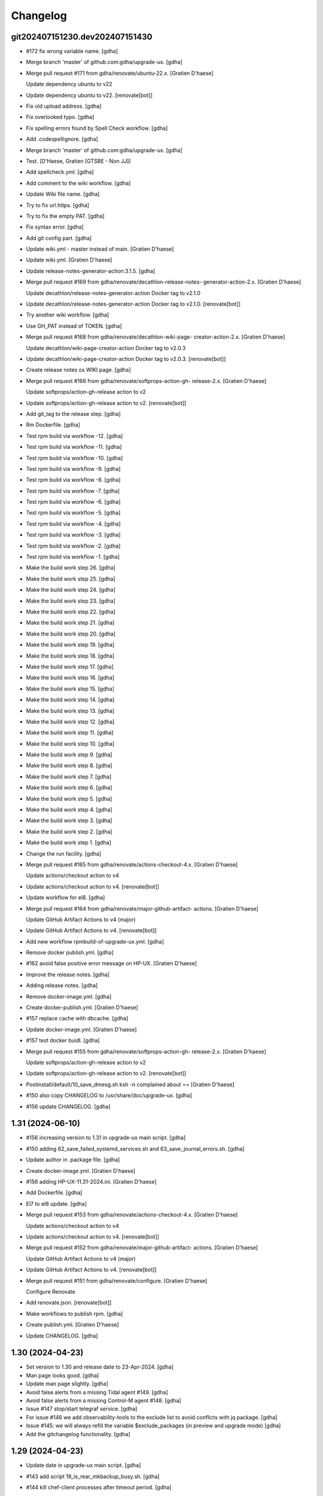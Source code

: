 Changelog
=========


git202407151230.dev202407151430
-------------------------------
- #172 fix wrong variable name. [gdha]
- Merge branch 'master' of github.com:gdha/upgrade-ux. [gdha]
- Merge pull request #171 from gdha/renovate/ubuntu-22.x. [Gratien
  D'haese]

  Update dependency ubuntu to v22
- Update dependency ubuntu to v22. [renovate[bot]]
- Fix old upload address. [gdha]
- Fix overlooked typo. [gdha]
- Fix spelling errors found by Spell Check workflow. [gdha]
- Add .codespellignore. [gdha]
- Merge branch 'master' of github.com:gdha/upgrade-ux. [gdha]
- Test. [D'Haese, Gratien [GTSBE - Non JJ]]
- Add spellcheck.yml. [gdha]
- Add comment to the wiki workflow. [gdha]
- Update Wiki file name. [gdha]
- Try to fix url.https. [gdha]
- Try to fix the empty PAT. [gdha]
- Fix syntax error. [gdha]
- Add git config part. [gdha]
- Update wiki.yml - master instead of main. [Gratien D'haese]
- Update wiki.yml. [Gratien D'haese]
- Update release-notes-generator-action:3.1.5. [gdha]
- Merge pull request #169 from gdha/renovate/decathlon-release-notes-
  generator-action-2.x. [Gratien D'haese]

  Update decathlon/release-notes-generator-action Docker tag to v2.1.0
- Update decathlon/release-notes-generator-action Docker tag to v2.1.0.
  [renovate[bot]]
- Try another wiki workflow. [gdha]
- Use GH_PAT instead of TOKEN. [gdha]
- Merge pull request #168 from gdha/renovate/decathlon-wiki-page-
  creator-action-2.x. [Gratien D'haese]

  Update decathlon/wiki-page-creator-action Docker tag to v2.0.3
- Update decathlon/wiki-page-creator-action Docker tag to v2.0.3.
  [renovate[bot]]
- Create release notes os WIKI page. [gdha]
- Merge pull request #166 from gdha/renovate/softprops-action-gh-
  release-2.x. [Gratien D'haese]

  Update softprops/action-gh-release action to v2
- Update softprops/action-gh-release action to v2. [renovate[bot]]
- Add git_tag to the release step. [gdha]
- Rm Dockerfile. [gdha]
- Test rpm build via workflow -12. [gdha]
- Test rpm build via workflow -11. [gdha]
- Test rpm build via workflow -10. [gdha]
- Test rpm build via workflow -9. [gdha]
- Test rpm build via workflow -8. [gdha]
- Test rpm build via workflow -7. [gdha]
- Test rpm build via workflow -6. [gdha]
- Test rpm build via workflow -5. [gdha]
- Test rpm build via workflow -4. [gdha]
- Test rpm build via workflow -3. [gdha]
- Test rpm build via workflow -2. [gdha]
- Test rpm build via workflow -1. [gdha]
- Make the build work step 26. [gdha]
- Make the build work step 25. [gdha]
- Make the build work step 24. [gdha]
- Make the build work step 23. [gdha]
- Make the build work step 22. [gdha]
- Make the build work step 21. [gdha]
- Make the build work step 20. [gdha]
- Make the build work step 19. [gdha]
- Make the build work step 18. [gdha]
- Make the build work step 17. [gdha]
- Make the build work step 16. [gdha]
- Make the build work step 15. [gdha]
- Make the build work step 14. [gdha]
- Make the build work step 13. [gdha]
- Make the build work step 12. [gdha]
- Make the build work step 11. [gdha]
- Make the build work step 10. [gdha]
- Make the build work step 9. [gdha]
- Make the build work step 8. [gdha]
- Make the build work step 7. [gdha]
- Make the build work step 6. [gdha]
- Make the build work step 5. [gdha]
- Make the build work step 4. [gdha]
- Make the build work step 3. [gdha]
- Make the build work step 2. [gdha]
- Make the build work step 1. [gdha]
- Change the run facility. [gdha]
- Merge pull request #165 from gdha/renovate/actions-checkout-4.x.
  [Gratien D'haese]

  Update actions/checkout action to v4
- Update actions/checkout action to v4. [renovate[bot]]
- Update workflow for el8. [gdha]
- Merge pull request #164 from gdha/renovate/major-github-artifact-
  actions. [Gratien D'haese]

  Update GitHub Artifact Actions to v4 (major)
- Update GitHub Artifact Actions to v4. [renovate[bot]]
- Add new workflow rpmbuild-of-upgrade-ux.yml. [gdha]
- Remove docker publish.yml. [gdha]
- #162 avoid false positive error message on HP-UX. [Gratien D'haese]
- Improve the release notes. [gdha]
- Adding release notes. [gdha]
- Remove docker-image.yml. [gdha]
- Create docker-publish.yml. [Gratien D'haese]
- #157 replace cache with dbcache. [gdha]
- Update docker-image.yml. [Gratien D'haese]
- #157 test docker buidl. [gdha]
- Merge pull request #155 from gdha/renovate/softprops-action-gh-
  release-2.x. [Gratien D'haese]

  Update softprops/action-gh-release action to v2
- Update softprops/action-gh-release action to v2. [renovate[bot]]
- Postinstall/default/10_save_dmesg.sh ksh -n complained about ==
  [Gratien D'haese]
- #150 also copy CHANGELOG to /usr/share/doc/upgrade-ux. [gdha]
- #156 update CHANGELOG. [gdha]


1.31 (2024-06-10)
-----------------
- #156 increasing version to 1.31 in upgrade-ux main script. [gdha]
- #150 adding 62_save_failed_systemd_services.sh and
  63_save_journal_errors.sh. [gdha]
- Update author in .package file. [gdha]
- Create docker-image.yml. [Gratien D'haese]
- #156 adding HP-UX-11.31-2024.ini. [Gratien D'haese]
- Add Dockerfile. [gdha]
- El7 to el8 update. [gdha]
- Merge pull request #153 from gdha/renovate/actions-checkout-4.x.
  [Gratien D'haese]

  Update actions/checkout action to v4
- Update actions/checkout action to v4. [renovate[bot]]
- Merge pull request #152 from gdha/renovate/major-github-artifact-
  actions. [Gratien D'haese]

  Update GitHub Artifact Actions to v4 (major)
- Update GitHub Artifact Actions to v4. [renovate[bot]]
- Merge pull request #151 from gdha/renovate/configure. [Gratien
  D'haese]

  Configure Renovate
- Add renovate.json. [renovate[bot]]
- Make workflows to publish rpm. [gdha]
- Create publish.yml. [Gratien D'haese]
- Update CHANGELOG. [gdha]


1.30 (2024-04-23)
-----------------
- Set version to 1.30 and release date to 23-Apr-2024. [gdha]
- Man page looks good. [gdha]
- Update man page slightly. [gdha]
- Avoid false alerts from a missing Tidal agent #149. [gdha]
- Avoid false alerts from a missing Control-M agent #148. [gdha]
- Issue #147 stop/start telegraf service. [gdha]
- For issue #146 we add observability-tools to the exclude list to avoid
  conflicts with jq package. [gdha]
- Issue #145: we will always refill the variable $exclude_packages (in
  preview and upgrade mode) [gdha]
- Add the gitchangelog functionality. [gdha]


1.29 (2024-04-23)
-----------------
- Update date in upgrade-ux main script. [gdha]
- #143 add script 19_is_rear_mkbackup_busy.sh. [gdha]
- #144 kill chef-client processes after timeout period. [gdha]
- #141 Linux uses dmesg -T. [gdha]
- Update version to 1.29 #142. [Gratien D'haese]
- #142 adding HP-UX-11.31-2023.ini for RMP-2023. [Gratien D'haese]
- #139 update version nr to 1.29. [gdha]
- #139 adding new generic Linux INI files for CentOS and RHEL. [gdha]
- #140 correct the asciinema inclosure. [gdha]
- #140 update user guide with asciinema output. [gdha]
- #138 use a timeout of 10 seconds with netbackup check. [gdha]
- Update FUNDING.yml. [Gratien D'haese]

  change text
- Update FUNDING.yml. [Gratien D'haese]

  add paypal
- Detect hardware platform on Linux with dmidecode #135. [gdha]
- Use $RPM instead of rpm and add some additional checks o rpm being
  present #136. [gdha]
- #137 replace http: with https: where possible. [gdha]
- Test update with GIT Token. [gdha]
- Update README. [gdhaese1]
- #134 add rke2 to exclude package list. [Gratien Dhaese]
- Docs update. [Gratien Dhaese]
- #132 update version to 1.26. [Gratien D'haese]
- #132 add file HP-UX-11.31-2022.ini. [Gratien D'haese]
- Mv 20_rm_sap_db_tmp_file.sh to proper directory. [gdhaese1]
- #131 add script to remove temporary sap db files under /var/tmp after
  patching. [gdhaese1]
- #133 add dnf.log comparison next to the yum.log. [gdhaese1]
- #129 upgrade-ux v1.25 date 14/Dec/2021. [Gratien D'haese]
- #129 adding  ch00erp0027 as SD server for HPUX. [Gratien D'haese]
- #130 add the 2021 INI files for rhel/centos and bump to v1.25.
  [gdhaese1]
- #129 fix the SDSERVER selection according region. [Gratien D'haese]
- Made some better if-blocks #128 in postremove.sh and preinstall.sh.
  [Gratien D'haese]
- Moved the remove 30_install_bundles.sh script to preinstall.sh #128.
  [Gratien D'haese]
- #128 Fix missing HPUX EOM version and remove old script on HP.
  [Gratien D'haese]
- Import RPM GPG keys before patching #127. [gdhaese1]
- Improve the chef-client waiting process #123. [gdhaese1]
- Adding flexera scripts #124. [gdhaese1]
- Start scripts for tanium and fluentbit #124. [gdhaese1]
- Check on hanging rpm commands #124. [gdhaese1]
- Stop tanium and fluentbit #124. [gdhaese1]
- Adding prep/GNU/Linux/65_wait_on_chef_client_completion.sh script
  #123. [gdhaese1]
- Disable chef-client cron entry during patching #123. [gdhaese1]
- Correct the stop/start seq of ds_agent on Linux. [gdhaese1]
- Updating release to v1.22. [gdhaese1]
- #119 using the correct repo name. [gdhaese1]
- Update version to 1.21. [gdhaese1]
- Adding HP-UX-11.31-2021.ini #122. [gdhaese1]
- #119 only deal with .repo files. [gdhaese1]
- #121 use GPLv3 only. [gdhaese1]
- Merge pull request #120 from fossabot/add-license-scan-badge. [Gratien
  D'haese]

  Add license scan report and status
- Add license scan report and status. [fossabot]

  Signed off by: fossabot <badges@fossa.com>
- Add support for RHEL 8 and CentOS 8 #118. [gdhaese1]
- Bump to v1.19 for HP-UX RMP-2020 release #117. [Gratien D'haese]
- Fix IP addresses of SW depot servers #116. [Gratien D'haese]
- #117 adding HP-UX-11.31-2020.ini. [Gratien D'haese]
- Bring the version to 1.18 #115. [gdhaese1]
- Add INI for RHEL/CENTOS 7 for 2020 #115. [gdhaese1]
- Creating Funding.yml page. [Gratien D'haese]
- Update RELEASE_DATE in upgrade-ux main script. [Gratien D'haese]
- Check the fstyp with VxFS file systems and write to log file #114.
  [Gratien D'haese]
- Rename the script 76_save_nsswitch.conf to 76_save_nsswitch_conf.sh
  #55. [Gratien D'haese]
- #109 rewrote the findmnt loop so that ksh validation does not tripple
  over it. [gdhaese1]
- #55 rename the script 72_save_nsswitch.conf to 76_save_nsswitch.conf
  as it was not included by the run. [Gratien D'haese]
- #111: redirect the alarmdef.err to the log. [gdhaese1]
- Comment my test variables #109. [gdhaese1]
- #109 - the postinstall script. [gdhaese1]
- #109 - the prep script. [gdhaese1]
- Fix Makefile for upload of upgrade-ux-user-guide.html #98. [Gratien
  D'haese]
- Add doc for exclude.packages #98. [Gratien D'haese]
- Add a prep check on alarmdef file #111. [Gratien D'haese]
- New ini for 2019 for hpux #210. [Gratien D'haese]
- Change date in upgrade-ux (still 1.16) [gdhaese1]
- Fix the docker restart (#107) and reboot-required stuff (#108)
  [gdhaese1]
- #107 - stop only the running containers. [gdhaese1]
- Add new INI file Linux-redhat-6-2019.ini #105. [gdhaese1]
- Change /usr/bin/rpm into /bin/rpm for RHEL 6 #106. [gdhaese1]
- Fix the exclude_packages errors #104. [gdhaese1]
- Fix the docker start/stop sequence #103. [gdhaese1]
- Pin version 1.16. [gdhaese1]
- Saving knife node show output #100. [Gratien D'haese]
- #98 - make sure variable exclude_packages is empty before any other
  check (for hp) [Gratien D'haese]
- #98 exclude_packages for Linux. [Gratien D'haese]
- Adding DNF to Linux.conf #98. [Gratien D'haese]
- INI files for centos7 and rhel7 for yeat 2019 #99. [Gratien D'haese]
- Adding Control M agant stop/start scripts #96. [Gratien D'haese]
- Remove script preinstall/GNU/Linux/27_stop_ntpd.sh #97. [Gratien
  D'haese]
- Updating man page with exclude.packages. [Gratien D'haese]
- Foresee a manner to exclude package from upgrade-ux (HP-UX only for
  the moment) #98. [Gratien D'haese]
- Fix the worng copy of /etc/sudoers file on HP-UX #95. [Gratien
  D'haese]
- Flush journals and rm old yum cache #94. [gdhaese1]
- Updat dmlurl in config #93. [Gratien D'haese]
- If YEAR=2018 or higher do not run hpsim related scripts anymore -
  obsolete. [Gratien D'haese]
- Add centos 2018 ini file. [Gratien D'haese]
- Improved grep to catch misspelled name #91. [Gratien D'haese]
- Fix the empty [install] section for HP-UX 2018. [Gratien D'haese]
- Added new INI file HP-UX-11.31-2018.ini; and sshd_config for cipher
  fix. [Gratien D'haese]
- Check if ntpd is running - to avoid error messages in log when ntpd is
  not running. [Gratien D'haese]
- Avoid empty docker_info.after file when no docker is installed (in the
  log file) [Gratien D'haese]
- Give some advise how to clean up #86. [Gratien D'haese]
- Grep error in all possible cases (upper/lower/combination) #88.
  [Gratien D'haese]
- Stop/start docker service #88. [Gratien D'haese]
- Stop/start ntp daemon #88. [Gratien D'haese]
- Fix missing space for double quote - #86. [Gratien D'haese]
- Bring release to 1.15. [Gratien D'haese]
- New script to remove duplicate packages - issue #87. [Gratien D'haese]
- Add script to verify RPM Packages database - issue #87. [Gratien
  D'haese]
- Repeat all ERRORs found during a preview run on STDOUT - issue #86.
  [Gratien D'haese]
- Better logging of grub2 entries #85. [Gratien D'haese]
- Put -xdev option before all other options #83. [Gratien D'haese]
- NBU: check also for VM snapshots #84. [Gratien D'haese]
- Adding grub2-mkconfig script. [Gratien D'haese]
- Stop & start script for tidal - issue #82. [Gratien D'haese]
- Start crond #81. [D'Haese, Gratien [GTSBE - Non JJ]]
- Stop crond #81. [D'Haese, Gratien [GTSBE - Non JJ]]
- Fix typo in readme. [Gratien D'haese]
- Merge branch 'master' of github.com:gdha/upgrade-ux. [Gratien D'haese]
- Correct the 'yum list-sec' into 'yum updateinfo list security all' See
  issue #80. [Gratien D'haese]
- 44_enable_on_rhel_yum_repos.sh - send std output to logfile #76.
  [Gratien D'haese]
- New script 70_define_default_runlevel.sh after patching #79. [Gratien
  D'haese]
- Correct script name to 50_save_default_runlevel.sh and make it safer
  for errors - #79. [Gratien D'haese]
- Save default runlevel - #79. [Gratien D'haese]
- Make sure 43_restore_yum_enable_status.sh runs before
  44_enable_on_rhel_yum_repos.sh - #76. [Gratien D'haese]
- Enable all non-RHEL repos with 44_enable_on_rhel_yum_repos.sh #76.
  [Gratien D'haese]
- Add useful comments to 44_restore_yum_enable_status.sh - #76. [Gratien
  D'haese]
- Add some more comment to 43_save_yum_enable_status.sh #76. [Gratien
  D'haese]
- Add new script 39_save_yum_history.sh - #76. [Gratien D'haese]
- Add new script 39_save_yum_history.sh. [Gratien D'haese]
- Give saved yum repos a better name (yum_repos_before.tar) #76.
  [Gratien D'haese]
- Remove the GAB-RHEL-RPO.sh run from upgrade-ux as it is not our duty -
  see issue #76. [Gratien D'haese]
- Add comment to etc/opt/upgrade-ux/GNU/Linux-rhel-7-2017.ini. [Gratien
  D'haese]
- FIX for:  syntax error at line 5 : `==' unexpected. [Gratien D'haese]
- - update release to v1.13 (release for HP-UX sshd old cipher/kex
  issues) - added new INI file for RHEL 7 2018. [Gratien D'haese]
- Adding 2 new script for HP-UX 11.31 to fix missing ciphers and kex
  algorithms to remediate connections from older secure shell clients -
  see issue #74. [Gratien D'haese]
- As we will modify in a later stadium the sshd_config to add older
  ciphers and KexAlgorithms we remove the warning See issues #71 and
  #74. [Gratien D'haese]
- Adding rpm-sign rule in Makefile; upgrade-ux-user-guide.html was
  rebuild automatically. [D'Haese]
- Linux-rhel-7-2017.ini - remove --security from update. [Gratien
  D'haese]
- Prep/GNU/Linux/43_save_yum_enable_status.sh will not save the status
  of the current repos (enabled or not) in a file
  $VAR_DIR/$DS/yum.repo.enable.status Why? if that file is not present
  then script postexecute/GNU/Linux/44_restore_yum_enable_status.sh will
  do nothing. [Gratien D'haese]
- Remove scripts postexecute/GNU/Linux/42_remove_patch_repos.sh and
  postexecute/GNU/Linux/43_restore_original_repos.sh as we will not
  modify local repositories - out-of-scope for upgrade-ux. [Gratien
  D'haese]
- Remove scripts prep/GNU/Linux/45_remove_original_repos.sh and
  prep/GNU/Linux/47_configure_yum_repos.sh to manupilate and create new
  YUM repository files under /etc/yum.repos.d as we start with the
  assumptions that new repo files were already created on the system.
  This is not the task of upgrade-ux. See also issue #76. [Gratien
  D'haese]
- Update readme file. [Gratien D'haese]
- Recompiled upgrade-ux-user-guide.html. [Gratien D'haese]
- Man page converted to html. [Gratien D'haese]
- Replace LOGFILE by hostname in docs. [Gratien D'haese]
- Remove LOGFILE from find commandline - issue #72. [Gratien D'haese]
- Define HOSTNAME before LOGFILE - issue #72. [Gratien D'haese]
- Remove quest software - issue #75. [Gratien D'haese]
- Check files before executing - issue #75. [Gratien D'haese]
- Avoid script to run on 11.31 - issue #73. [Gratien D'haese]
- Set release to v1.12. [Gratien D'haese]
- Fix ksh == into = [Gratien D'haese]
- Verify sshd_config file after patching - report if different - issue
  #71. [Gratien D'haese]
- LOGFILE now contains also the hostname; issue #72. [Gratien D'haese]
- Fix 95_check_missing_programs.sh with ! has_binary - issue #70.
  [Gratien D'haese]
- Issue #69: yum.log diff logged into logfile (> -> <) [Gratien D'haese]
- Issue #68 - replacing sinle with double quotes. [Gratien D'haese]
- Fixed the rpm build with git buildversion number. [Gratien D'haese]
- Final tuning with repos. [Gratien D'haese]
- Reworked the Error function for issue #68. [Gratien D'haese]
- Test-error.sh. [Gratien D'haese]
- Test-error.sh. [Gratien D'haese]
- Test-error.sh. [Gratien D'haese]
- Test-error.sh. [Gratien D'haese]
- Add fail-safe method for GAB-RHEL-RPO.sh script. [Gratien D'haese]
- Reworked the stuff around GAB-RHEL-RPO.sh script; how do we know we
  have fetch the latest version? [Gratien D'haese]
- Fix the rpm build with proper rpmrelease info. [Gratien D'haese]
- Save the enabled state of the yum repos; re-enable before we quit.
  [Gratien D'haese]
- Forgot the cd - [Gratien D'haese]
- Fix rhn subscription after failed run. [Gratien D'haese]
- Remove the test script 50_force_an_error.sh. [Gratien D'haese]
- Test script for Error function. [Gratien D'haese]
- Improve the output of needs-restarting; less confusing. [Gratien
  D'haese]
- Improved ksh language. [Gratien D'haese]
- Increase versioning. [Gratien D'haese]
- Fix PrintLog -> LogPrint. [Gratien D'haese]
- Scripts added to temp. disable rhn satellite subscription and replace
  the original YUM repos with the patch repos; afterwards we restore
  everything to its original state. [Gratien D'haese]
- Using rhn_satellite_subscription variable. [Gratien D'haese]
- Move the yum scripts a bit to have some free nrs of other scripts.
  [Gratien D'haese]
- Do not disable local repos with rhn satellite. [Gratien D'haese]
- Get 40_needs_restarting.sh working correctly. [Gratien D'haese]
- 16_check_nbu_backup.sh" replace bplist by bpps test. [Gratien D'haese]
- New script 40_needs_restarting.sh. [Gratien D'haese]
- Add safety into script. [Gratien D'haese]
- Rewrote 29_save_and_diff_kernel_version.sh to work with the
  CURRENT/AVAILABLE_KERNEL versions and added new script
  (95_reboot_required.sh) to invoke automatic reboot. [Gratien D'haese]
- Addeded the REQUIRED_PROGS array in configuration files and the prep
  script 95_check_missing_programs.sh. [Gratien D'haese]
- New script: 30_install_software.sh (to install GNU/Linux software)
  according to the /etc/opt/upgrade-ux/GNU/Linux-rhel-7-2017.ini file.
  [Gratien D'haese]
- Made wget less verbose. [Gratien D'haese]
- Fix some typos in 40_enabling_local_repos_with_satellite.sh and
  40_disabling_local_repos_with_satellite.sh. [Gratien D'haese]
- New script
  postexecute/GNU/Linux/40_enabling_local_repos_with_satellite.sh.
  [Gratien D'haese]
- New Scripts: - 40_disabling_local_repos_with_satellite.sh -
  41_configure_yum_repos.sh. [Gratien D'haese]
- Save rpm -qa output after patching. [Gratien D'haese]
- Save and show diff in yum.log. [Gratien D'haese]
- Updating prep/GNU/Linux/35_check_rear_image.sh. [Gratien D'haese]
- Added new scripts to save and compare the kernel version. [Gratien
  D'haese]
- Check the major system release before/after and compare; moved the
  dmesg to the default tree. [Gratien D'haese]
- Adding the Trend Micro Deep Security scripts. [Gratien D'haese]
- Added new scripts:  - preinstall/readme  -
  preinstall/GNU/Linux/06_yum_clean_all.sh  -
  prep/GNU/Linux/40_yum_repolist.sh And modified some older genric
  scripts which worked fine on HP-UX but on Linux they were giving
  unexpected output. After correction is should work fine on both HP-UX
  and Linux. [Gratien D'haese]
- Save the yum.log file. [Gratien D'haese]
- Save some RH Satellite info. [Gratien D'haese]
- Space requirement check script for Linux. [Gratien D'haese]
- Add check against LinuxShield. [Gratien D'haese]
- Define HOSTNAME as short hostname on Linux. [Gratien Dhaese]
- Empty INI file for RHEL 7. [Gratien Dhaese]
- Finalize the HP-UX-11.31-2017.ini. [Gratien D'haese]
- Make the INI file visible during the dump workflow - issue #67.
  [Gratien D'haese]
- Update README. [Gratien D'haese]
- Update version to 1.10. [Gratien D'haese]
- Add ini files for year 2017. [Gratien D'haese]
- We rewrote the script partially and used the ntpd itself to first
  modify the netdaemons file and afterwards we correct it manually issue
  #65. [Gratien D'haese]
- To fix the problem with: 2016-11-04 14:15:29 Including
  postinstall/hp/85_reinstate_sudoers.sh 2016-11-04 14:15:30 Copy back
  the original /etc/sudoers file: /etc/sudoers: No such file or
  directory chmod: can't access /etc/sudoers. [Gratien D'haese]

  We forgot the else clausule with the 'cmp' command.
  Issue #64
- Fix the fix of the fix - pff with ntpd bs xntpd - issue #65. [Gratien
  D'haese]


1.9 (2016-11-03)
----------------
- Increasing version in upgrade-ux. [Gratien D'haese]
- Double protect /etc/sudoers file with a 2th copy
  (/etc/sudoers.upgrade-ux.before) see issue #64. [Gratien D'haese]
- Exlude the script name from grep - costmetic. [Gratien D'haese]
- The ^sign was still in front of ^AUTOSTART_CMCLD after edit - isse
  #61. [Gratien D'haese]


1.8 (2016-10-20)
----------------
- Increasing version in upgrade-ux. [Gratien D'haese]
- Correct init-level in inittab file after patching on hpux - issue #61.
  [Gratien D'haese]
- Make AUTOSTART_CMCLD=1 if needed - see issue #61. [Gratien D'haese]
- Add symbolic link to /usr/local/sbin/visudo; close #62. [Gratien
  D'haese]
- Disable cfg2html post-execute - iss- close issue #63. [Gratien
  D'haese]


1.7 (2016-09-15)
----------------
- Enhance the locking mechanism - issue #60. [Gratien D'haese]
- Mv 85_reinstate_sudoers.sh script from preinstall to postinstall -
  issue #58. [Gratien D'haese]
- Use the correct path for smhconfig - issue #57. [Gratien D'haese]
- Add most important variables in local.conf with some comments.
  [Gratien D'haese]
- Move to install of sudo to the correct section - issue #58. [Gratien
  D'haese]
- Issue #57 - hpsmh with openssl 1.0.2. [Gratien D'haese]
- Make sure version nr is mentioned in the ini file to avoid TUI of
  swremove; issue #58. [Gratien D'haese]
- Bring to v1.7. [Gratien D'haese]
- Etc/opt/upgrade-ux/HP-UX-11.31-2016.ini: removed old apache and sudo
  (#58, #59) new file: prep/hp/74_save_sudoers.sh (#85) new file:
  preinstall/hp/85_reinstate_sudoers.sh (#85) [Gratien D'haese]
- Send output to logging configure/hp/72_verify_ntpd_in_netdaemons.sh.
  [Gratien D'haese]
- Bring to release 1.6. [Gratien D'haese]
- Add PREVIEW mode into script 45_disable_swat_in_inetd.sh. [Gratien
  D'haese]
- Forgot the PREVIEW mode rule in 72_verify_ntpd_in_netdaemons.sh -
  issue #56. [Gratien D'haese]
- For issue #56 - xntpd became ntpd after patching on HP-UX 11.31 OVO
  give lots of errors xntpd is not running. [Gratien D'haese]
- Issue #55 - compare the /etc/nsswitch.conf file before/after patching.
  [Gratien D'haese]
- Before going further let us check it was not already disabled or
  defined before (issue #54) close #54. [Gratien D'haese]
- Fix missing quote in 55_fix_uvscan_exclude_list.sh; issue #53.
  [Gratien D'haese]
- Added zlib swinstall for HP-UX 11.31. [Gratien D'haese]
- Show the X509 difference on screen output as well. [Gratien D'haese]
- Fix empty array nr by removing empty lines; issue #52. [Gratien
  D'haese]
- Purpose: add /tmp/cfg2html_* to /opt/uvscan/exclude.list (issue #53) -
  new script: prep/default/72_save_uvscan_exclude_list.sh - new script:
  configure/default/55_fix_uvscan_exclude_list.sh. [Gratien D'haese]
- Corrected the errcnt IPD_report.[before|after] See issue #52. [Gratien
  D'haese]
- New scripts around TCP_SACK_ENABLE critical patch warning on HP-UX *
  prep/hp/71_save_nddconf.sh *
  configure/hp/50_add_tcp_sack_in_nddconf.sh. [Gratien D'haese]
- Start DCE daemons before starting measureware close #51. [Gratien
  D'haese]
- Prep/hp/70_save_installed_products_database.sh: prevent multiple runs
  during preview (issue #43) [Gratien D'haese]
- Set the date to 10-March. [Gratien D'haese]
- * new script postexecute/hp/37_start_snmp.sh * new script
  preinstall/hp/24_shutdown_snmp.sh close #42. [Gratien D'haese]
- * new script postinstall/hp/70_save_installed_products_database.sh *
  updated prep/hp/70_save_installed_products_database.sh * see issue
  #43. [Gratien D'haese]
- New script 70_save_installed_products_database.sh (IPD check) - issue
  #43. [Gratien D'haese]
- Increment version to 1.5. [Gratien D'haese]
- Removed old date from README. [Gratien D'haese]
- New INI file for HP-UX 11.31 for RMP 2016. [Gratien D'haese]
- INI file for 11.23. [Gratien D'haese]
- INI file for RMP-2016 for HP-UX 11.11. [Gratien D'haese]
- Prep/hp/26_check_bootconf.sh: rewrote the script a bit to have a
  better logic overview of the possible issues we see with
  /stand/bootconf. The previous script has some misleading messages See
  issue #50. [Gratien D'haese]
- Close #48. [Gratien D'haese]
- Close #49. [Gratien D'haese]
- Close #39. [Gratien D'haese]
- 66_save_ipfconf.sh: replace lhost by HOSTNAME. [Gratien D'haese]
- Fix the specfile and makefile for linux rpm packaging. [Gratien
  D'haese]
- Correct type in spec file. [Gratien D'haese]
- /usr/bin/grep was not found - just use grep instead. [Gratien D'haese]
- Used %{name} instead of upgrade-ux everywhere possible. [Gratien
  D'haese]
- Prep/default/70_check_openssl_logjam.sh: fix logic error with -s test.
  [Gratien D'haese]
- Fix the OpenSSL LogJam issue for HP-UX and Linux close #46. [Gratien
  D'haese]
- Prep/default/70_check_openssl_logjam.sh: write the vulnerable config
  files into $VAR_DIR/$DS/OpenSSL_LogJam_EXP_vulnerable_httpd_conf_files
  which we use again in the configure phase as input to fix the issue.
  [Gratien D'haese]
- New script 70_check_openssl_logjam.sh to verify httpd config files on
  vulnerability CVE-2015-4000 issue #46. [Gratien D'haese]
- Increase version from 1.3 to 1.4 (main script) [Gratien D'haese]
- Increase release of NCS_UTILS from B.1.3.25 to B.1.3.27 close #44.
  [Gratien D'haese]
- Prep/hp/26_check_bootconf.sh: added FORCED check to be able to
  continue in preview mode (or upgrade). However, in the log file we
  explicit mention ERROR so it will be catched in the reporting. close
  #45. [Gratien D'haese]
- HP-UX-11.31-2015.ini: final additions made for HP-UX 11.31 updates.
  [Gratien D'haese]
- Forgot to change 2014 into 2015 with update-ux command (in ini file
  for 11.31) [Gratien D'haese]
- Changed the version from 1.2 to 1.3 in main script. [Gratien D'haese]
- Add 2 new scripts to detect and fix the sendmail poodle attact
  (CVE-2014-3566) * prep/hp/69_check_sendmail_poodle.sh *
  configire/hp/27_fix_sendmail_poodle.sh. [Gratien D'haese]
- HP-UX-11.31-2015.ini: updated for 2015. [Gratien D'haese]
- Add INI file for HP-UX 11.23 for year 2015. [Gratien D'haese]
- Adding the INI file for HP-UX 11.11 for year 2015. [Gratien D'haese]
- New script 68_save_cimtrust.sh to save the cimtrust -l output if any
  (see issue #39) [Gratien D'haese]
- Make the logfile readable for all users
  (cleanup/default/95_show_logfile_location.sh) close #35. [Gratien
  D'haese]
- New script configure/hp/80_verify_init_level.sh - see issue #37.
  [Gratien D'haese]
- New script prep/hp/31_check_ghost_disk.sh - see issue #38. [Gratien
  D'haese]
- Added the mount output scripts (prep and postinstall) close #34.
  [Gratien D'haese]
- Close #33. [Gratien D'haese]
- Added a WBEMextras lines. [Gratien D'haese]
- 26_check_bootconf.sh: send non-relevant errors to /dev/null for
  lvlnboot. [Gratien D'haese]
- Created empty ini for for HP-UX 11.31 for the year 2015. [Gratien
  D'haese]
- Script detect multiple HPUX11i-VSE-OE bundles and refer to issue #32
  as work-around in the log close #32. [Gratien D'haese]
- The man page copied to /usr/share/man/man8 and fixed the
  /etc/opt/upgrade-ux/ copy. [Gratien D'haese]
- Minor updates after running rpmlint; mainly rpmlint complains about
  /opt is not suitable for scripts However, we choose for /opt to be in-
  line with other UNIX distributions (I know the scripts should live
  under /usr/share/upgrade-ux/, but we deliberate choose not to go for
  that) [Gratien D'haese]
- Updates to make rpm working. [Gratien D'haese]
- Made some progress on make rpm for Linux. [Gratien D'haese]
- Move the start/stop script for OVO opcagt from hp dir to default dir
  (as it can be a common operation for different OSes) [Gratien D'haese]
- Adding empty INI file for SLES 11. [Gratien D'haese]
- Adding scripts to stop/start McAfee LinuxShield anti-virus services.
  [Gratien D'haese]
- Moving prep/fedora/30_save_rpm_qa.sh to
  prep/GNU/Linux/30_save_rpm_qa.sh and adding check on $RPM executable
  (makes more sense) [Gratien D'haese]
- New script prep/GNU/Linux/27_save_grub_menu.sh. [Gratien D'haese]
- New script prep/default/17_list_nbu_backup_status.sh to list all NBU
  backups. [Gratien D'haese]
- Added a empty INI file etc/opt/upgrade-ux/GNU/Linux-centos-7-2015.ini;
  added scripts/GNU/Linux/35_check_rear_image.sh for generic Linux
  distro to check rear images; added scripts/fedora/30_save_rpm_qa.sh to
  save the output of rpm -qa (for fedora/RHEL related distro's)'
  modified etc/opt/upgrade-ux/GNU/Linux.conf (added RPM variable)
  [Gratien D'haese]
- Opt/upgrade-ux/scripts/init/default/02_print_host_info.sh: addeed tail
  -1 to avoid also printing IP address of NS server. [Gratien D'haese]
- Made some progress with the rpm spec file, debian files and Makefile.
  [Gratien D'haese]
- Added draft version of Linux spec file. [Gratien D'haese]


1.2 (2014-08-25)
----------------
- - increase version 1.1 to 1.2 in upgrade-ux main script - remove all
  Progress* related functions. [Gratien D'haese]
- New file: prep/hp/61_save_network_drivers_in_use.sh: list network
  drivers in use (HP-UX 11.31) new file:
  install/hp/29_include_drivers_in_update_ux.sh: populate string
  network_bundles (using file network.drivers) modified:
  install/hp/30_install_bundles.sh: update/ux also includes
  $network_bundles. [Gratien D'haese]


1.1 (2014-08-19)
----------------
- Increase v1.0 to v1.1. [Gratien D'haese]
- 45_check_serviceguard.sh: describe WARNING/ERROR about clusternode a
  bit better 66_save_ipfconf.sh: remove the redundant ipfstat line
  (there is a symbolic link) [Gratien D'haese]
- Correct a bad copy/paste in 66_save_ipfconf.sh. [Gratien D'haese]
- Improve the ipconf script. [Gratien D'haese]
- We comment  #Source $LIB_DIR/progresssubsystem.nosh in upgrade-ux main
  script to avoid reading duplicate functions. Will be removed later.
  See issue #26. [Gratien D'haese]
- Make sure we save rc.log before and after patching. [Gratien D'haese]
- Prep/hp/66_save_ipfconf.sh and configure/hp/25_fix_ipfconf.sh were
  added to work around the behavior of IP Filter on HP-UX 11.23 which is
  turned on after updating. Can lead to SG crashes. See issue #30.
  [Gratien D'haese]
- Adding prep/default/31_save_env_output.sh. [Gratien D'haese]
- Fix a compliance issue between checklist and script. We now check for
  vPar version >A.04 instaead of A.04.04.04 close #27. [Gratien D'haese]
- Fix the OEMVER variable as we have seen the following: HPUX11i-VSE-OE
  B.11.31 HPUX11i-VSE-OE                        B.11.31 close #28.
  [Gratien D'haese]


1.0 (2014-07-04)
----------------
- Make version 1.0. [Gratien D'haese]
- Get the banner better. [Gratien D'haese]
- Update the project readme file. [Gratien D'haese]
- Adding upgrade-ux-user-guide.html to the repo as well. [Gratien
  D'haese]
- Added some more FAQs to the user guide. [Gratien D'haese]
- Merge branch 'master' of github.com:gdha/upgrade-ux. [Gratien D'haese]
- Replaced the mktemp call to a generic function GenerateTempName add
  function in lib/global-functions.sh; and modified script
  scripts/init/default/03_prepare_tmp_build_area.sh. [Gratien D'haese]
- Lots of updates to the user guide. [Gratien D'haese]
- Added upload tag to Makefile to upload user guide (HTML) to
  www.it3.be/projects/ dir It is a manual process (upload is not part of
  all) [Gratien D'haese]
- Fix a typo in 01-introduction.txt. [Gratien D'haese]
- 05-usage.txt was missing on github. [Gratien D'haese]
- Updates to the user guide performed. [Gratien D'haese]
- Merge branch 'master' of github.com:gdha/upgrade-ux. [Gratien D'haese]
- Fix a minor issue of grepping the ID out of the /etc/os-release file
  (for rhel 7) [Gratien D'haese]
- Added a new chapter on "Basic usage" [Gratien D'haese]
- Updates to man and user guide. [Gratien D'haese]
- New script: install/hp/50_exit_on_not_enough_space.sh to halt upgrade-
  ux when there is not enough disk space to run a successful update-ux
  renamed cleanup/hp/46_verify_insufficient_space.sh to
  46_verify_not_enough_space.sh to avoid conflicts with the grep of the
  keyword 'insufficient' close #19. [Gratien D'haese]
- Cleanup up the 28_add_install_ended_mark_script.sh script (remove
  PREVIEW section and correct date/time stamp) See issue #20. [Gratien
  D'haese]
- Update main script: (( DEBUG )) => (( "$DEBUG" )) being less
  restrictive on validation, but no errors anymore on HP-UX. [Gratien
  D'haese]
- Fixes: stepbystep issue; and increase version nr to 0.9. [Gratien
  D'haese]
- New script 30_check_stale_lvols_vg00.sh: detect stale lvol extends
  close #18. [Gratien D'haese]
- Correcting the faulty corrections. [Gratien D'haese]
- The validate rules on HP-UX complained on the [[ == ]] syntax so
  replaced it by [ = ] [Gratien D'haese]
- Make HP happy again? [Gratien D'haese]
- Correcting validation rules on Linux. [Gratien D'haese]
- Forgot the lib scrript in validate rule (Linux Makefile) [Gratien
  D'haese]
- Implement some more Linux validate recommendations. [Gratien D'haese]
- Implement the Linux validate recommendations. [Gratien D'haese]
- Applying Linux validate rules. [Gratien D'haese]
- Added Linux validate recommendation on postremove scripts. [Gratien
  D'haese]
- Implemented the validate recommendations (of Linux) on cleanup
  scripts. [Gratien D'haese]
- Missed one recommendation in init. [Gratien D'haese]
- Update the init script occording the validate recommendation (ran on
  Linux) [Gratien D'haese]
- Added the initial Makefile to build Linxu rpm (wanted to have the
  validate working) [Gratien D'haese]
- Updated the HPUX PSF file to have the user-guide copied into
  /opt/upgrade-ux/doc/ directory close #25. [Gratien D'haese]
- Save the timestamp while cp /etc/rc.log file. [Gratien D'haese]
- New script postexecute/hp/45_restore_hpsim_conf.sh to restore original
  HPSIM_irsa.conf file close #24. [Gratien D'haese]
- Update the man page a bit. [Gratien D'haese]
- Moved the user-guide section from man directory to doc directory.
  [Gratien D'haese]
- New script configure/hp/37_prngd_startup.sh for HP-UX 11.11 only so we
  get prngd started before sshd close #23. [Gratien D'haese]
- Fix a link in chapter 1. [Gratien D'haese]
- Adding the initial (WiP) user guide. [Gratien D'haese]
- Fix some spelling in default.conf file. [Gratien D'haese]
- New script: cleanup/hp/46_verify_insufficient_space.sh to show
  insufficient disk space just after the ERROR warning script
  (45_grep_error_in_logfile.sh) see issue #19. [Gratien D'haese]
- New scripts to assist update-ux (11.31 only) to add an 'install:ended'
  marker in our status file, so we can skip the install stage after the
  reboot. See issue #20. [Gratien D'haese]
- New script: cleanup/default/10_rm_old_cfg2html_reports.sh to remove
  old cfg2html data file > 30 days close #22. [Gratien D'haese]
- New script: prep/hp/65_check_sw_defaults.sh adding default SD option
  mount_all_filesystems=false to /var/adm/sw/defaults close #21.
  [Gratien D'haese]
- Updating the Timeout function to fix a random kill issue (global-
  function.sh) [Gratien D'haese]
- Increase version from 0.7.to 0.8. [Gratien D'haese]
- Used the wrong function name - should have been LogPrint
  (02_print_host_info.sh) [Gratien D'haese]
- New script 02_print_host_info.sh: to show hostname, IP, architecture
  in the logfile close #17. [Gratien D'haese]
- Improve the SDSERVER explaination in init/hp/30_define_sdserver.sh.
  [Gratien D'haese]
- Adding new script to save the kernel parameters before and after
  reboot: * prep/hp/35_save_kernel_parameters.sh *
  postinstall/hp/33_save_kernel_parameters.sh * do a diff between the
  kernel_parameter.before/after (34_diff_kernel_parameters.sh) *
  modifief 35_st_san_safe.sh: check for kernel tunable before trying to
  tune it close #16. [Gratien D'haese]
- New script 40_report_failed_swinstall.sh and
  45_grep_error_in_logfile.sh to find errors and show these close #15.
  [Gratien D'haese]
- New script cleanup/default/95_show_logfile_location.sh to show the
  location of the logfile moved
  20_mv_sw_installation_in_progress_file.sh to
  80_mv_sw_installation_in_progress_file.sh (more to the end) [Gratien
  D'haese]
- New scripts prep/hp/51_save_inetd.sh, postinstall/hp/51_save_inetd.sh
  and configure/hp/45_disable_swat_in_inetd.sh to disable the 'swat'
  lines in /etc/inetd.conf close #13. [Gratien D'haese]
- Modify 26_check_bootconf.sh: check primary bootdisk variable; when
  empty bail out with an error close #12. [Gratien D'haese]
- HP-UX Makefile: added the validate rule. [Gratien D'haese]
- Updating the HP-UX INI files. [Gratien D'haese]
- Bin/upgrade-ux: increase version nr 0.6 to 0.7. [Gratien D'haese]
- Modified init/hp/30_define_sdserver.sh: add SD server itsimgau
  (Sydney) [Gratien D'haese]
- New script prep/hp/12_check_swlist_permissions.sh: swlist may fail
  with an error like RPC exception: "Connection request timed out (dce /
  rpc)" which may indicate a too strict firewall ruleset close #10.
  [Gratien D'haese]
- New script configure/hp/22_mv_old_cfg2html_local_config.sh which moves
  /etc/cfg2html/local.conf close #11. [Gratien D'haese]
- Postinstall/hp/27_show_cimprovider.sh: check if cimserver is running;
  if not start it close issue #9. [Gratien D'haese]
- New script 38_restart_gated.sh to restart gated daemon. [Gratien
  D'haese]
- Adding the start/stop script for the cron scheduler. [Gratien D'haese]
- Increase version nr 0.5 to 0.6. [Gratien D'haese]
- Updating the man pages. [Gratien D'haese]
- Add postexecute script to remove old HPSIM/HP WEBES subscriptions if
  any. [Gratien D'haese]
- Move postexecute/hp/38_start_quest.sh to
  postexecute/default/38_start_quest.sh to be similar as the preinstall
  phase. [Gratien D'haese]
- * lots of new files in postexecute to start (or re-start) the stopped
  daemons (only useful in case no reboot is performed during upgrade
  mode) [Gratien D'haese]
- Modified 40_inspect_mpt_settings.sh: added PREVIEW block close #8.
  [Gratien D'haese]
- Man page was double compressed (by Makefile and by postinstall.sh
  script) - once is enough ;-) [Gratien D'haese]
- Update Makefile of man page. [Gratien D'haese]
- HP-UX upgrade-ux.psf - oncly copy upgrade-ux.8 man-page and upgrade-
  ux.8.html file to /opt/upgrade-ux/man/ [Gratien D'haese]
- Bin/upgrade-ux: increase VERSION=0.4 into 0.5. [Gratien D'haese]
- New script configure/hp/40_inspect_mpt_settings.sh - ULTRA320 type
  cards A6961 must run at speed ultra160 instead of ultra320. Purpose of
  this script is to inspect all the ultra320 HBA and mpt start-up file
  and if needed redfine it. [Gratien D'haese]
- * modified configure/hp/35_sshd_config_sftp_fix.sh : set the mode on
  /opt/ssh/etc/sshd_config. [Gratien D'haese]
- Modified configure/hp/30_restore_centrifydc_startup_script.sh to
  restore /sbin/init.d/centrifydc file in case a new version of
  centrifyDC was installed. [Gratien D'haese]
- Related to issue #7 - added 2 new scripts:   *
  prep/hp/23_save_shutdownlog.sh   *
  postinstall/hp/08_save_shutdownlog.sh (when system rebooted touch
  .rebooted) - modified script:   * postinstall/hp/09_reboot_required.sh
  : trigger sleep or not (according file .rebooted present or not)
  [Gratien D'haese]
- Pre-define daysup=0 in preinstall/default/05_reboot_required.sh -
  related to issue #7. [Gratien D'haese]
- About issue #6 : prepending 'echo' to the cleanup command (so default
  is still 'n') - saved mode Should be remove the patches? If yes, then
  then these will be committed first - do we want this? [Gratien
  D'haese]
- Adding the postinstall/hp/18_show_patches.sh (was missing it in the
  evidence) [Gratien D'haese]
- * added man page (and documentation to come) to the PSF file *
  create/remove the man page /usr/share/man/man8.Z/upgrade-ux.8.
  [Gratien D'haese]
- Update the man page. [Gratien D'haese]
- * added -F (forced continuation) option in bin/upgrade-ux and
  lib/help-workflow.sh * introduced the FORCED check in
  prep/hp/19_check_patches.sh (only there for the moment) [Gratien
  D'haese]
- Ncrease version nr from 0.3 to 0.4. [Gratien D'haese]
- Add new file postinstall/hp/09_reboot_required.sh - to wait for a
  reboot (if any) code needs some better knowledge if a reboot is
  planned (how?) [Gratien D'haese]
- 30_install_bundles.sh - add " arround the filename. [Gratien D'haese]
- * new INI file for HP-UX 11.23: HP-UX-11.23-2014.ini * update HP-UX
  Makefile to add a timestamp into Release date variable. [Gratien
  D'haese]
- The status file should be appended not overwritten (by
  90_preview_ended_successfully.sh) [Gratien D'haese]
- Modified the way we decide if preview mode ended successfully; changed
  were necessary in the files:
  -cleanup/default/90_preview_ended_successfully.sh
  -init/default/12_upgrade_allowed.sh
  -init/default/15_check_preview_run.sh WHY? after a reboot we must be
  able to pick up from the point were we left the upgrade-ux process.
  [Gratien D'haese]
- Increment release nr 0.2 into 0.3 (upgrade-ux main script) [Gratien
  D'haese]
- Change 2013 into 2014 depot name (HP-UX-11.11-2014.ini) [Gratien
  D'haese]
- * changed in defualt/local.conf the GNU v2 into v3 * updated HP-
  UX-11.11-2014.ini. [Gratien D'haese]
- Add verification after the upgrade of the swlist before and after.
  [Gratien D'haese]
- Modify the 80_run_cmds_defined_in_ini.sh scripts to check if command
  is executable. [Gratien D'haese]
- Rename the hp/20_rm_sw_installation_in_progress_file.sh to
  hp/20_mv_sw_installation_in_progress_file.sh which makes more sense.
  [Gratien D'haese]
- Added new file cleanup/hp/20_rm_sw_installation_in_progress_file.sh :
  rename the file with suffix .preview. [Gratien D'haese]
- * new file 30_shutdown_quest.sh: to stop Quest related processes * new
  file 22_shutdown_opcagt.sh: to stop OV OpC agents. [Gratien D'haese]
- New file 27_save_hpsim_conf.sh: save copy of HPSIM_irsa.conf if found.
  [Gratien D'haese]
- * added 2 new scripts in
  postinstall/hp/[25_check_corrupt_filesets.sh|27_show_cimprovider.sh] *
  modified 51_diff_crontab.sh to also show on screen the diffs *
  modified 52_save_centrifydc.sh: to show version in adinfo output (1
  file less) * modified several script under prep/hp to cp with '-p'
  option (save timestamp of original file) [Gratien D'haese]
- * Makefile: fix the issue with upgrade-ux.8.txt removal (it was save
  copy of upgrade-ux.8) - renamed the save copy as upgrade-ux.8.save *
  Problem with disappearing upgrade-ux.8.txt will now be fixed. [Gratien
  D'haese]
- 35_sshd_config_sftp_fix.sh: extended the grep into -E
  '(SftpLog|LogSftp)' close #2. [Gratien D'haese]
- Adding man page again. [Gratien D'haese]
- * version nr incremented to 0.2 in upgrade-ux & upgrade-ux.psf *
  60_save_lan_speed.sh: fixed type in before and changed .txt into
  .before * upgrade-ux.8.txt got deleted again - why?? [Gratien D'haese]
- Correct the syntax for proper selection of the patch/driver bundle.
  [Gratien D'haese]
- * fixed the postinstall sw bundle installation - take version in
  account * updated HP-UX-11.11-2014.ini with some corrections. [Gratien
  D'haese]
- Fix the postexecute/default/80_run_cmds_defined_in_ini.sh with
  incrementing i when cmd is empty. [Gratien D'haese]
- Remove 'set -x' from script. [Gratien D'haese]
- Added upgrade-ux.8.txt (again I think?) [Gratien D'haese]
- * fix the cmviewcl output for node status (works now on all HP
  versions and different SG versions) * fixed a logic error with
  check_patches output (between previews) we may not blindly assume all
  was fine (so also check for errors in old outptu and when found rerun
  check_patches once more) * why is the man/upgrade-ux.8.txt deleted
  again??? [Gratien D'haese]
- Compare LAN speeds after reboot with saved values. Give a warning if
  it seems to be different. [Gratien D'haese]
- Added new script to record lan speed; fix empty command element.
  [Gratien D'haese]
- Added INI for HP-UX 11.11 and corrected the 11.31 a bit. [Gratien
  D'haese]
- Forgot to add the PREVIEW mode if-block; otherwise some people might
  get frustrated when running in preview mode and cmenqord was killed.
  [Gratien D'haese]
- Adding the check for cmenqord presence. [Gratien D'haese]
- Adding the HP SIM related scripts. [Gratien D'haese]
- Duplicate script (move to default/80...) [Gratien D'haese]
- Added some missing cmds execution triggered from INI file; also built-
  in safegaurd when cmd is empty. [Gratien D'haese]
- Save a copy of the sendmail.cf file. [Gratien D'haese]
- Save a copy of /usr/lib/tztab file before patching, cmp after after
  patching and point them to the special instructions as it is to
  dangerous to do it via a script (for the moment) [Gratien D'haese]
- Make a safe copy of current tz file; after patching check if it was
  modified and if required copy back the original one. [Gratien D'haese]
- * add centrifyDC prep/postinstall scripts and compare the startup
  files; and check the sshd_config file for HP-UX 11.11 only * fix typo
  in 20_uncomment_cfg2html_in_crontab.sh (missing $ in front of TMP_DIR)
  * add notion of release nr in 30_install_bundles.sh. [Gratien D'haese]
- Re-adding the man (txt form) as we seem to have lost it (thanks to
  github we recovered it) [Gratien D'haese]
- Added the cfg2html configure script to uncomment the cfg2html in cron
  (HP-UX and Linux) [Gratien D'haese]
- Started with the configure section (for the moment only cfg2html)
  [Gratien D'haese]
- Add a special check on PREVIEW var; and fixed two typos. [Gratien
  D'haese]
- Changed the logging method of evidence files; instead of using
  file.$DS we now save it as $DS/file. [Gratien D'haese]

  Also, double check that $VAR_DIR/$DS has been created during the init phase
- Improve the SDSERVER definition - now check if it was already defined
  manually (in local.conf) [Gratien D'haese]
- Remove the enforce_dependencies=false. [Gratien D'haese]
- Add a check for smpd.conf file. [Gratien D'haese]
- Added the man page for upgrade-ux (actually build on Linux!) [Gratien
  D'haese]
- Change VERSION nr from 1.0 into 0.1 and updated makefile to create
  depot on HP-UX. [Gratien D'haese]
- New script for HP-UX 11.31 to inspect SAN tape settings. [Gratien
  D'haese]
- Finish stape monitoring disable script for HP-UX 11.11 and 11.23.
  [Gratien D'haese]
- Some minor corrections after test run. [Gratien D'haese]
- 46_verify_firmware_versions.sh shows FW and should verify if it is
  current or not? [Gratien D'haese]
- Add 16_save_machinfo.sh to save output of 'machinfo' which contains
  details on firmware. [Gratien D'haese]
- Stape_monitor is only for HP-UX 11.11 and 11.23. [Gratien D'haese]
- WiP for script to disable stape when found process running. [Gratien
  D'haese]
- Foresee script to install additional sw packages. [Gratien D'haese]
- Adding some new script for the postinstall phase: - saving some log
  file - diff pam.conf - compate icapstatus - check if global patch
  bundle was installed. [Gratien D'haese]
- Add a check for tape devices and when found after patch installation
  check for the kernel tunable st_san_safe (should be set to 1) [Gratien
  D'haese]
- Remove the line containing date/time so make diff easier afterwards.
  [Gratien D'haese]
- Take in account that uptime may be expressed in hours instead of days.
  [Gratien D'haese]
- Introduced a status file for sw installed - to set CURRENT_STATUS
  after reboot. [Gratien D'haese]
- Make sure that prep defines a prep:start when init:ended was found
  (also follow the logic) [Gratien D'haese]
- Make sure that stage init also has a status "init:ended" which is
  logic with the remaining stages. [Gratien D'haese]
- Still busy with install stage (HP only) - WiP. [Gratien D'haese]
- Added script to update the update-ux program (info comes from
  INI_FILE) [Gratien D'haese]
- Added the script to read their section from the INI file. [Gratien
  D'haese]
- Added script to read section from INI file. [Gratien D'haese]
- Added new script 30_define_sdserver.sh to define SDSERVER variable; in
  global-functions.sh added PingServer function (to check SDSERVER
  availability); and in HP-UX-11.31-2014.ini defined the SD Path
  hardcoded (for the time being) [Gratien D'haese]
- Adding cleanup command and run commands defined in INI section.
  [Gratien D'haese]
- Adding lots of preinstall scripts to shutdown critical process before
  patching (HP-UX only) [Gratien D'haese]
- Remove PREVIEW from default.conf and add new script
  05_reboot_required.sh to check if a reboot is required if
  DAYSUPTIME=30 (default.conf) is higher. [Gratien D'haese]
- Missed a PREVIEW_MODE -> PREVIEW setting. [Gratien D'haese]
- Adding new SwJob function to display output of the last command (SD
  related) and added it into 10_swremove_bundles.sh script. [Gratien
  D'haese]
- Rename PREVIEW_MODE into PREVIEW (as PREVIEW_MODE setting did not pass
  to the scripts and PREVIEW do) no idea why? [Gratien D'haese]
- 22_check_vrtsvcs.sh check veritas cluster software version. When <5.0
  then EOL reached and warn or bail out with an error. [Gratien D'haese]
- Made function proceed_to_next_stage aware of simulation mode. [Gratien
  D'haese]
- Make sure the "preview ended successfully" found is the one from the
  last preview run and not those of last year; a tail -10 should be
  sufficient for this. [Gratien D'haese]
- Log the state at the end of the init stage. [Gratien D'haese]
- Get the CURRENT_STATE in the right state after a successful preview.
  [Gratien D'haese]
- 99_update_status.sh file add with preremove stage. [Gratien D'haese]
- Tagging PREVIEW_FILE after successful preview run. [Gratien D'haese]
- Adding some new stages. [Gratien D'haese]
- Deciding preview mode or not (preview must ended successfully)
  [Gratien D'haese]
- Make sure we read the STATUS file before deciding on preview mode or
  not. [Gratien D'haese]
- Explicit define preview mode in default.conf file; minor modification
  in ini file; and 10_swremove_bundles.sh is WiP. [Gratien D'haese]
- Add the postinstall swlist output (as 1st example) testing the
  swremove in preview only for the moment. [Gratien D'haese]
- Added swlist before output and tweaked with entering stages. [Gratien
  D'haese]
- Added _before for the file so we can compare later with the _after
  file. [Gratien D'haese]
- Remove in init stage the 99_update_status.sh as status would always be
  reset to 'init:ended' [Gratien D'haese]
- Dd an underline in the log file when running in preview (to get some
  attention) [Gratien D'haese]
- Tested the proceed_to_next_stage with upgrade workflow. [Gratien
  D'haese]
- Make sure we update the CURRENT_STATUS. [Gratien D'haese]
- Introducing the init stage so we can work around other stages (later
  on) [Gratien D'haese]
- Fix the mktemp on Linux (fedora) [Gratien D'haese]
- New script to read the section from the INI_FILE. [Gratien D'haese]
- * rename section [remove] into [preremove] in the INI_FILE * fix the
  icapstatus file naming. [Gratien D'haese]
- Improve comment in function ParseIniFile and remove typeset keyword.
  [Gratien D'haese]
- Add script to verify if we may enter the preremove stage. [Gratien
  D'haese]
- Added a new stage (preremove) [Gratien D'haese]
- New script to verify the global patch bundles. [Gratien D'haese]
- New script to save a copy of the /etc/pam.conf file. [Gratien D'haese]
- Improved the SG node status and report it correctly. [Gratien D'haese]
- Improved the check patches script. [Gratien D'haese]
- Add check for icap. [Gratien D'haese]
- Add check for cimproviders. [Gratien D'haese]
- Add check for PREVIEW_MODE. [Gratien D'haese]
- New functions for HP-UX only. [Gratien D'haese]
- New file 20_check_corrupt_filesets.sh to find corrupt filesets.
  [Gratien D'haese]
- Added EnterNextStageAllowed test to could block going to the next
  stage. [Gratien D'haese]
- Push the SG check to a later moment in prep (25 -> 45) [Gratien
  D'haese]
- New script for HP to verify if boot is set to autoboot ON. [Gratien
  D'haese]
- Added new var EnterNextStageAllowed in default.conf. [Gratien D'haese]
- Add script to anlayze and report missing boot disks in
  /stand/bootconf. [Gratien D'haese]
- Moved the BUILD_DIR and TMP_DIR to its own script. [Gratien D'haese]
- Mktemp on HP-UX does not create the temporary directory. [Gratien
  D'haese]
- TMP_DIR=$BUILD_DIR added. [Gratien D'haese]
- Improved the comments a bit (no code has changed) [Gratien D'haese]
- Adding 3 new scripts to investigate patches, check_patches and SG.
  [Gratien D'haese]
- Adding the stage cleanup with 2 basic scripts (nothing fancy yet)
  [Gratien D'haese]
- Added new function SurroundingGrep. [Gratien D'haese]
- Added cleanup stage and correct the CURRENT_STATUS in
  99_update_status.sh ($(stamp)) was not required as it is added by
  SetCurrentStatus function. [Gratien D'haese]
- Defined CURRENT_STATUS in default.conf and reworked the function
  SetCurrentStatus. [Gratien D'haese]
- Correct the CURRENT_STATUS var reading with function
  ReadCurrentStatus. [Gratien D'haese]
- We modified the STATUS_FILE (new var) and added 2 functions in input-
  output-functions.sh to deal with the CURRENT_STATUS var
  (ReadCurrentStatus and SetCurrentStatus) and we then updated the 2
  script so far dealing with the status. [Gratien D'haese]
- Adding new script 06_check_preview_run.sh to check if we ran already a
  preview prior doing the upgrade! [Gratien D'haese]
- Moded the DS var to default.conf and defined new var PREVIEW_FILE.
  [Gratien D'haese]
- Make sure we append our status in the status file instead of
  overwriting! [Gratien D'haese]
- Change the LogPrint into Log (less agressive ATTENTION line :)
  [Gratien D'haese]
- Update, add comment in 10_check_current_status.sh. [Gratien D'haese]
- Change the comment in 05_select_ini_file.sh. [Gratien D'haese]
- Rename the dupro.psf into upgrade-ux.psf. [Gratien D'haese]
- Adding fresh vars to be used during scripts (HP-UX only) [Gratien
  D'haese]
- Added CMVIEWCL var. [Gratien D'haese]
- Change PRGNAME into PRODUCT. [Gratien D'haese]
- Merge branch 'master' of github.com:gdha/upgrade-ux. [Gratien D'haese]
- Add place holder scripts. [Gratien D'haese]
- Add place holder scripts. [Gratien D'haese]
- Add status update script (prep stage) [Gratien D'haese]
- Fix the bad formatted tty -s clausule. [Gratien D'haese]
- Adding BATCH_MODE=1 for background; empty means interactive. [Gratien
  D'haese]
- Script to verify if ignite/ux backup was made on hp. [Gratien D'haese]
- Add script to check NBU sw and recent backup. [Gratien D'haese]
- Save the output of setboot command. [Gratien D'haese]
- * add new script to detect vpar/npar * defined variable containing
  partition mode: HP_VM_MODE=(vpar|npar|hpvm) [Gratien D'haese]
- * modified OS_VENDOR for HP and SunOS to hp and oracle * added new
  script to detect hpvm. [Gratien D'haese]
- Changed the cat into tail -1. [Gratien D'haese]
- Replace the $model var with $REAL_MACHINE. [Gratien D'haese]
- Add status script (we will append the <date> <time>
  stage:<start|phase1|...|end> and read the CURRENT_STATUS (tail -1 of
  the $VAR_DIR/status file) [Gratien D'haese]
- Put the HP-UX ini file in the right dir. [Gratien D'haese]
- Merge branch 'master' of github.com:gdha/upgrade-ux. [Gratien D'haese]
- Adding empty ini file for SLES 11. [Gratien D'haese]
- Adding empty ini file for fedora 20. [Gratien D'haese]
- Rename HP-UX-11.31.ini into HP-UX-11.31-2014.ini. [Gratien D'haese]
- Put the year at the end (need for GNU/Linux!) [Gratien D'haese]
- Reworked and renamed the 05_parse_ini_file.sh into
  05_select_ini_file.sh. [Gratien D'haese]
- Print function uses now echo instead of Echo. [Gratien D'haese]
- Moved some variables definitions from global-functions.sh to
  default.conf. [Gratien D'haese]
- A basic GNU/Linux.conf file. [Gratien D'haese]
- Added the ini parser script (not finished yet) [Gratien D'haese]
- Added an initial ini file for HP-UX 11.31. [Gratien D'haese]
- Add the initial upgrade workflow script (only contains prep for now)
  [Gratien D'haese]
- * start populating the HP-UX.conf file with SD related variables * the
  default workflow is 'upgrade' instead of 'help' (one command less to
  type) [Gratien D'haese]
- Added the -p explaination. [Gratien D'haese]
- Added the ParseIniFile function. [Gratien D'haese]
- Used the dupro framework to populate the initial checkin for upgrade-
  ux. [Gratien D'haese]
- Initial commit. [Gratien D'haese]


